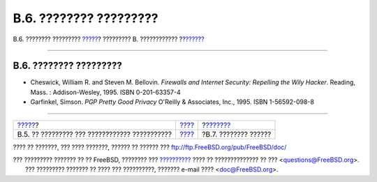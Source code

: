 =======================
B.6. ???????? ?????????
=======================

.. raw:: html

   <div class="navheader">

B.6. ???????? ?????????
`????? <bibliography-osinternals.html>`__?
????????? B. ????????????
?\ `??????? <bibliography-hardware.html>`__

--------------

.. raw:: html

   </div>

.. raw:: html

   <div class="sect1">

.. raw:: html

   <div class="titlepage" xmlns="">

.. raw:: html

   <div>

.. raw:: html

   <div>

B.6. ???????? ?????????
-----------------------

.. raw:: html

   </div>

.. raw:: html

   </div>

.. raw:: html

   </div>

.. raw:: html

   <div class="itemizedlist">

-  Cheswick, William R. and Steven M. Bellovin. *Firewalls and Internet
   Security: Repelling the Wily Hacker*. Reading, Mass. :
   Addison-Wesley, 1995. ISBN 0-201-63357-4

-  Garfinkel, Simson. *PGP Pretty Good Privacy* O'Reilly & Associates,
   Inc., 1995. ISBN 1-56592-098-8

.. raw:: html

   </div>

.. raw:: html

   </div>

.. raw:: html

   <div class="navfooter">

--------------

+--------------------------------------------------+--------------------------------+-----------------------------------------------+
| `????? <bibliography-osinternals.html>`__?       | `???? <bibliography.html>`__   | ?\ `??????? <bibliography-hardware.html>`__   |
+--------------------------------------------------+--------------------------------+-----------------------------------------------+
| B.5. ?? ????????? ??? ???????????? ???????????   | `???? <index.html>`__          | ?B.7. ???????? ??????                         |
+--------------------------------------------------+--------------------------------+-----------------------------------------------+

.. raw:: html

   </div>

???? ?? ???????, ??? ???? ???????, ?????? ?? ?????? ???
ftp://ftp.FreeBSD.org/pub/FreeBSD/doc/

| ??? ????????? ??????? ?? ?? FreeBSD, ???????? ???
  `?????????? <http://www.FreeBSD.org/docs.html>`__ ???? ??
  ?????????????? ?? ??? <questions@FreeBSD.org\ >.
|  ??? ????????? ??????? ?? ???? ??? ??????????, ??????? e-mail ????
  <doc@FreeBSD.org\ >.
